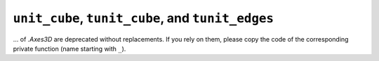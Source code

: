 ``unit_cube``, ``tunit_cube``, and ``tunit_edges``
~~~~~~~~~~~~~~~~~~~~~~~~~~~~~~~~~~~~~~~~~~~~~~~~~~

... of `.Axes3D` are deprecated without replacements. If you rely on them,
please copy the code of the corresponding private function (name starting
with ``_``).
